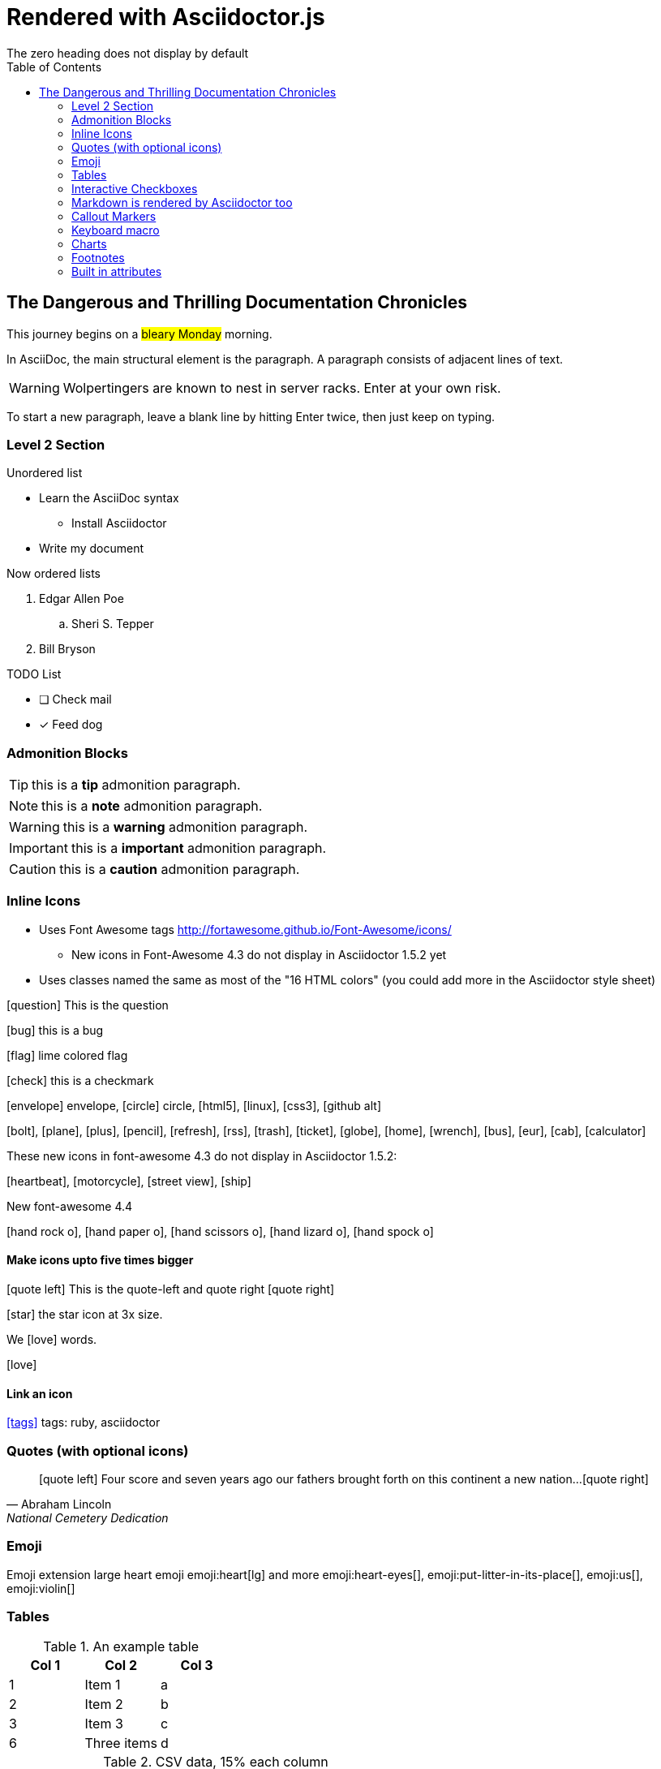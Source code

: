 = Rendered with Asciidoctor.js
:icons: font
:experimental:
// Define unicode for Apple Command key.
:commandkey: &#8984;
:toc: preamble
:toc-placement!:
:status: images/icons/example.png
The zero heading does not display by default

toc::[]


== The Dangerous and Thrilling Documentation Chronicles

This journey begins on a #bleary Monday# morning.

In AsciiDoc, the main structural element is the paragraph.
A paragraph consists of [lime]#adjacent lines# of text.


WARNING: Wolpertingers are known to nest in server racks.
Enter at your own risk.

To start a new paragraph, leave a blank line by hitting
Enter twice, then just keep on typing.

=== Level 2 Section

.Unordered list
* Learn the AsciiDoc syntax
** Install Asciidoctor
* Write my document

Now ordered lists

. Edgar Allen Poe
.. Sheri S. Tepper
. Bill Bryson

.TODO List
* [ ] Check mail
* [x] Feed dog

=== Admonition Blocks

TIP: this is a *tip* admonition paragraph.

NOTE: this is a *note* admonition paragraph.

WARNING: this is a *warning* admonition paragraph.

IMPORTANT: this is a *important* admonition paragraph.

CAUTION: this is a *caution* admonition paragraph.

=== Inline Icons

* Uses Font Awesome tags http://fortawesome.github.io/Font-Awesome/icons/
** New icons in Font-Awesome 4.3 do not display in Asciidoctor 1.5.2 yet
* Uses classes named the same as most of the "16 HTML colors" (you could add more in the Asciidoctor style sheet)



icon:question[role=blue] This is the question

icon:bug[role=red] this is a bug

icon:flag[role=lime] lime colored flag

icon:check[role=green] this is a checkmark

icon:envelope[] envelope, icon:circle[] circle, icon:html5[role=red], icon:linux[], icon:css3[], icon:github-alt[]

icon:bolt[], icon:plane[], icon:plus[], icon:pencil[],
icon:refresh[], icon:rss[], icon:trash[], icon:ticket[],
icon:globe[], icon:home[], icon:wrench[], icon:bus[], icon:eur[], icon:cab[], icon:calculator[]

These new icons in font-awesome 4.3 do not display in Asciidoctor 1.5.2:

icon:heartbeat[], icon:motorcycle[], icon:street-view[], icon:ship[]

New font-awesome 4.4

icon:hand-rock-o[], icon:hand-paper-o[], icon:hand-scissors-o[], icon:hand-lizard-o[], icon:hand-spock-o[]


==== Make icons upto five times bigger

********
icon:quote-left[2x] This is the quote-left and quote right icon:quote-right[2x]
********

icon:star[3x, role=yellow] the star icon at 3x size.

We icon:heart[lg, role=red, alt=love] words.

icon:heart[border, role=text-accent, alt=love]
// Border is supposed to start working

==== Link an icon
icon:tags[role=blue, link=http://example.com] tags: ruby, asciidoctor


=== Quotes (with optional icons)


[quote, Abraham Lincoln, National Cemetery Dedication]
____
icon:quote-left[1x] Four score and seven years ago our fathers brought forth
on this continent a new nation...icon:quote-right[1x]
____


=== Emoji

Emoji extension large heart emoji
emoji:heart[lg] and more
emoji:heart-eyes[], emoji:put-litter-in-its-place[], emoji:us[], emoji:violin[]

=== Tables

.An example table
[options="header,footer"]
|=======================
|Col 1|Col 2      |Col 3
|1    |Item 1     |a
|2    |Item 2     |b
|3    |Item 3     |c
|6    |Three items|d
|=======================


.CSV data, 15% each column
[format="csv",width="60%",cols="4"]
[frame="topbot",grid="none"]
|======
1,2,3,4
a,b,c,d
A,B,C,D
|======

.Table with AsciiDoc formatting in a cell
|===
| First Cell | Second Cell
| Second Row, first cell
a| Cell with a list

* One
* two
* three
|===

.Disable the 100% width on the tables using the %autowidth option.
[%autowidth]
|===
| A | B
|===


=== Interactive Checkboxes

[options=interactive]
- [*] checked
- [x] also checked
- [ ] not checked


### Markdown is rendered by Asciidoctor too
- one
- two
- three


=== Callout Markers

----
This is a callout. Must be at end of line // <1>
apparently has to be inside this block to work
----

 this indented block works too // <2>
 notice one space on the left

this doesn't work because it's not inside a block // <3>

<1> callout one explained
<2> callout two details
<3> did not work


=== Keyboard macro
With the keyboard macro *kbd:[]* we can include nicely formatted keyboard shortcuts.

.Requires these attribute options
----
// We must enable experimental attribute.
:experimental:
// Define unicode for Apple Command key.
:commandkey: &#8984;
----


.Keyboard macro syntax

Press kbd:[{commandkey} + 1] or kbd:[Ctrl + 1] to access the _Project_ view.

To zoom out press kbd:[Ctrl + -].

Find files with kbd:[Ctrl + Alt + N] or kbd:[{commandkey} + Shift + N].


.Button macro syntax

Press the btn:[OK] button when you are finished.

Select a file in the file navigator and click btn:[Open].

.Menu macro syntax

To save the file, select menu:File[Save].

Select menu:View[Zoom > Reset] to reset the zoom level to the default setting.


=== Charts

[chart,line]
....
January,February,March
28,48,40
65,59,80
....

=== Footnotes

A footnote footnote:[An example footnote.];
a second footnote with a reference ID footnoteref:[note2,Second footnote.];
finally a reference to the second footnote footnoteref:[note2].

=== Built in attributes
.Use built-in attribute: 'asciidoctor-version'
Document generated with Asciidoctor ver. {asciidoctor-version}
link:http://asciidoctor.org/[image:https://img.shields.io/badge/Asciidoctor-v{asciidoctor-version}-orange.svg[]]
